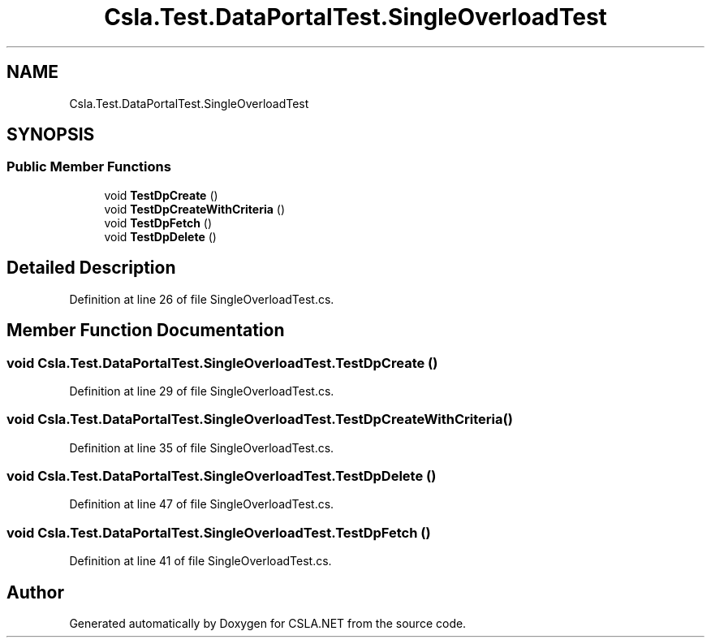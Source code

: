 .TH "Csla.Test.DataPortalTest.SingleOverloadTest" 3 "Wed Jul 21 2021" "Version 5.4.2" "CSLA.NET" \" -*- nroff -*-
.ad l
.nh
.SH NAME
Csla.Test.DataPortalTest.SingleOverloadTest
.SH SYNOPSIS
.br
.PP
.SS "Public Member Functions"

.in +1c
.ti -1c
.RI "void \fBTestDpCreate\fP ()"
.br
.ti -1c
.RI "void \fBTestDpCreateWithCriteria\fP ()"
.br
.ti -1c
.RI "void \fBTestDpFetch\fP ()"
.br
.ti -1c
.RI "void \fBTestDpDelete\fP ()"
.br
.in -1c
.SH "Detailed Description"
.PP 
Definition at line 26 of file SingleOverloadTest\&.cs\&.
.SH "Member Function Documentation"
.PP 
.SS "void Csla\&.Test\&.DataPortalTest\&.SingleOverloadTest\&.TestDpCreate ()"

.PP
Definition at line 29 of file SingleOverloadTest\&.cs\&.
.SS "void Csla\&.Test\&.DataPortalTest\&.SingleOverloadTest\&.TestDpCreateWithCriteria ()"

.PP
Definition at line 35 of file SingleOverloadTest\&.cs\&.
.SS "void Csla\&.Test\&.DataPortalTest\&.SingleOverloadTest\&.TestDpDelete ()"

.PP
Definition at line 47 of file SingleOverloadTest\&.cs\&.
.SS "void Csla\&.Test\&.DataPortalTest\&.SingleOverloadTest\&.TestDpFetch ()"

.PP
Definition at line 41 of file SingleOverloadTest\&.cs\&.

.SH "Author"
.PP 
Generated automatically by Doxygen for CSLA\&.NET from the source code\&.
